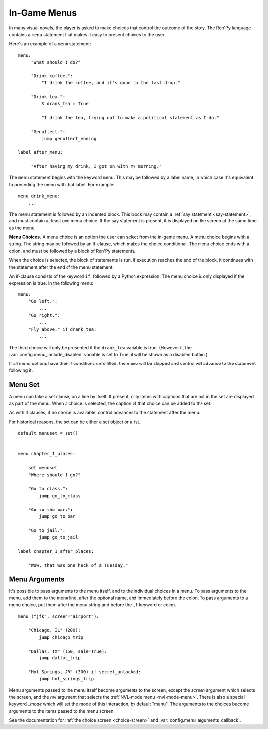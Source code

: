 .. _menus:

=============
In-Game Menus
=============

In many visual novels, the player is asked to make choices that
control the outcome of the story. The Ren'Py language contains a ``menu``
statement that makes it easy to present choices to the user.

Here's an example of a ``menu`` statement::

    menu:
         "What should I do?"

         "Drink coffee.":
             "I drink the coffee, and it's good to the last drop."

         "Drink tea.":
             $ drank_tea = True

             "I drink the tea, trying not to make a political statement as I do."

         "Genuflect.":
             jump genuflect_ending

    label after_menu:

         "After having my drink, I got on with my morning."

The ``menu`` statement begins with the keyword ``menu``. This may be followed
by a label name, in which case it's equivalent to preceding the menu
with that label. For example::

    menu drink_menu:
        ...

The menu statement is followed by an indented block. This block may
contain a :ref:`say statement <say-statement>`, and must contain at
least one menu choice. If the say statement is present, it is
displayed on the screen at the same time as the menu.

**Menu Choices.**
A menu choice is an option the user can select from the in-game
menu. A menu choice begins with a string. The string may be followed
by an if-clause, which makes the choice conditional. The menu choice
ends with a colon, and must be followed by a block of Ren'Py
statements.

When the choice is selected, the block of statements is run. If execution
reaches the end of the block, it continues with the statement
after the end of the menu statement.

An if-clause consists of the keyword ``if``, followed by a Python
expression. The menu choice is only displayed if the expression is
true. In the following menu::

    menu:
        "Go left.":
            ...
        "Go right.":
            ...
        "Fly above." if drank_tea:
            ...

The third choice will only be presented if the ``drank_tea`` variable is
true. (However if, the :var:`config.menu_include_disabled` variable is set
to True, it will be shown as a disabled button.)

If all menu options have their if conditions unfulfilled, the menu will be
skipped and control will advance to the statement following it.


.. _menu-set:

Menu Set
--------

A menu can take a set clause, on a line by itself. If present, only items
with captions that are not in the set are displayed as part of the menu.
When a choice is selected, the caption of that choice can be added to the
set.

As with if clauses, if no choice is available, control advances to the
statement after the menu.

For historical reasons, the set can be either a set object or a list.

::

    default menuset = set()


    menu chapter_1_places:

        set menuset
        "Where should I go?"

        "Go to class.":
            jump go_to_class

        "Go to the bar.":
            jump go_to_bar

        "Go to jail.":
            jump go_to_jail

    label chapter_1_after_places:

        "Wow, that was one heck of a Tuesday."


.. _menu-arguments:

Menu Arguments
--------------

It's possible to pass arguments to the menu itself, and to the individual
choices in a menu. To pass arguments to the menu, add them to the
menu line, after the optional name, and immediately before the colon. To
pass arguments to a menu choice, put them after the menu string and before
the ``if`` keyword or colon. ::


    menu ("jfk", screen="airport"):

        "Chicago, IL" (200):
            jump chicago_trip

        "Dallas, TX" (150, sale=True):
            jump dallas_trip

        "Hot Springs, AR" (300) if secret_unlocked:
            jump hot_springs_trip

Menu arguments passed to the menu itself become arguments to the screen,
except the `screen` argument which selects the screen, and the `nvl` argument
that selects the :ref:`NVL-mode menu <nvl-mode-menu>`. There is also a special
keyword `_mode` which will set the mode of this interaction, by default "menu".
The arguments to the choices become arguments to the items passed to the
menu screen.

See the documentation for :ref:`the choice screen <choice-screen>` and
:var:`config.menu_arguments_callback`.
